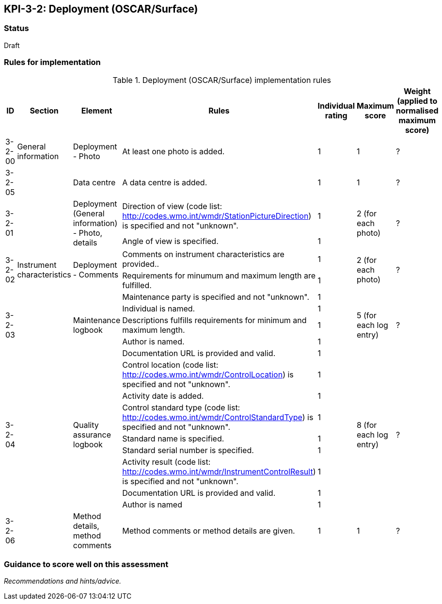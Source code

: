 == KPI-3-2: 	Deployment (OSCAR/Surface)

=== Status

Draft

=== Rules for implementation

.Deployment (OSCAR/Surface) implementation rules
|===
|ID |Section |Element |Rules |Individual rating |Maximum score | Weight (applied to normalised maximum score)

|3-2-00
|General information
|Deployment - Photo
|At least one photo is added.
|1
|1
|?

|3-2-05
|
|Data centre
|A data centre is added.
|1
|1
|?

.2+|3-2-01
.2+|
.2+|Deployment (General information) - Photo, details
|Direction of view (code list: http://codes.wmo.int/wmdr/StationPictureDirection) is specified and not "unknown".|1 .2+|2 (for each photo) .2+|?
|Angle of view is specified.|1 

.2+|3-2-02
.2+|Instrument characteristics
.2+|Deployment - Comments
|Comments on instrument characteristics are provided..|1 .2+|2 (for each photo) .2+|?
|Requirements for minumum and maximum length are fulfilled.|1

.5+|3-2-03
.5+|
.5+|Maintenance logbook
|Maintenance party is specified and not "unknown".|1 .5+|5 (for each log entry) .5+|?
|Individual is named.|1
|Descriptions fulfills requirements for minimum and maximum length.|1
|Author is named.|1
|Documentation URL is provided and valid.|1

.8+|3-2-04
.8+|
.8+|Quality assurance logbook
|Control location (code list: http://codes.wmo.int/wmdr/ControlLocation) is specified and not "unknown".|1 .8+|8 (for each log entry) .8+|?
|Activity date is added.|1
|Control standard type (code list: http://codes.wmo.int/wmdr/ControlStandardType) is specified and not "unknown".|1
|Standard name is specified.|1
|Standard serial number is specified.|1
|Activity result (code list: http://codes.wmo.int/wmdr/InstrumentControlResult) is specified and not "unknown".|1
|Documentation URL is provided and valid. |1
|Author is named|1

|3-2-06
|
|Method details, method comments 
|Method comments  or method details are given.
|1
|1
|?


|===

=== Guidance to score well on this assessment

_Recommendations and hints/advice._
